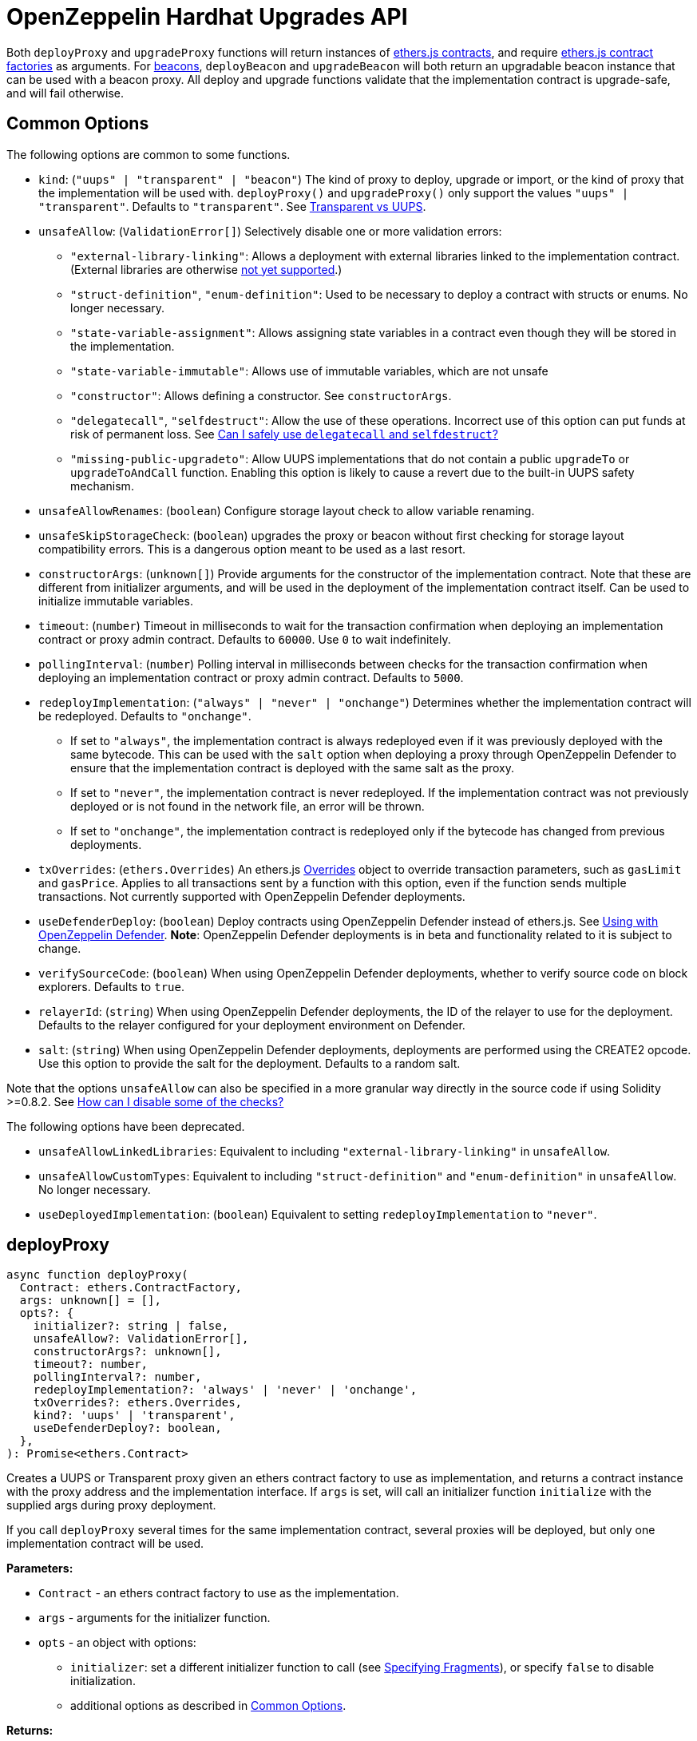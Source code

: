 = OpenZeppelin Hardhat Upgrades API

Both `deployProxy` and `upgradeProxy` functions will return instances of https://docs.ethers.io/v5/api/contract/contract[ethers.js contracts], and require https://docs.ethers.io/v5/api/contract/contract-factory[ethers.js contract factories] as arguments. For https://docs.openzeppelin.com/contracts/4.x/api/proxy#beacon[beacons], `deployBeacon` and `upgradeBeacon` will both return an upgradable beacon instance that can be used with a beacon proxy. All deploy and upgrade functions validate that the implementation contract is upgrade-safe, and will fail otherwise.

[[common-options]]
== Common Options

The following options are common to some functions.

* `kind`: (`"uups" | "transparent" | "beacon"`) The kind of proxy to deploy, upgrade or import, or the kind of proxy that the implementation will be used with. `deployProxy()` and `upgradeProxy()` only support the values `"uups" | "transparent"`. Defaults to `"transparent"`. See xref:contracts:api:proxy.adoc#transparent-vs-uups[Transparent vs UUPS].
* `unsafeAllow`: (`ValidationError[]`) Selectively disable one or more validation errors:
** `"external-library-linking"`: Allows a deployment with external libraries linked to the implementation contract. (External libraries are otherwise xref:faq.adoc#why-cant-i-use-external-libraries[not yet supported].)
** `"struct-definition"`, `"enum-definition"`: Used to be necessary to deploy a contract with structs or enums. No longer necessary.
** `"state-variable-assignment"`: Allows assigning state variables in a contract even though they will be stored in the implementation.
** `"state-variable-immutable"`: Allows use of immutable variables, which are not unsafe
** `"constructor"`: Allows defining a constructor. See `constructorArgs`.
** `"delegatecall"`, `"selfdestruct"`: Allow the use of these operations. Incorrect use of this option can put funds at risk of permanent loss. See xref:faq.adoc#delegatecall-selfdestruct[Can I safely use `delegatecall` and `selfdestruct`?]
** `"missing-public-upgradeto"`: Allow UUPS implementations that do not contain a public `upgradeTo` or `upgradeToAndCall` function. Enabling this option is likely to cause a revert due to the built-in UUPS safety mechanism.
* `unsafeAllowRenames`: (`boolean`) Configure storage layout check to allow variable renaming.
* `unsafeSkipStorageCheck`: (`boolean`) upgrades the proxy or beacon without first checking for storage layout compatibility errors. This is a dangerous option meant to be used as a last resort.
* `constructorArgs`: (`unknown[]`) Provide arguments for the constructor of the implementation contract. Note that these are different from initializer arguments, and will be used in the deployment of the implementation contract itself. Can be used to initialize immutable variables.
* `timeout`: (`number`) Timeout in milliseconds to wait for the transaction confirmation when deploying an implementation contract or proxy admin contract. Defaults to `60000`. Use `0` to wait indefinitely. 
* `pollingInterval`: (`number`) Polling interval in milliseconds between checks for the transaction confirmation when deploying an implementation contract or proxy admin contract. Defaults to `5000`.
* `redeployImplementation`: (`"always" | "never" | "onchange"`) Determines whether the implementation contract will be redeployed. Defaults to `"onchange"`.
** If set to `"always"`, the implementation contract is always redeployed even if it was previously deployed with the same bytecode. This can be used with the `salt` option when deploying a proxy through OpenZeppelin Defender to ensure that the implementation contract is deployed with the same salt as the proxy.
** If set to `"never"`, the implementation contract is never redeployed. If the implementation contract was not previously deployed or is not found in the network file, an error will be thrown.
** If set to `"onchange"`, the implementation contract is redeployed only if the bytecode has changed from previous deployments.
* `txOverrides`: (`ethers.Overrides`) An ethers.js https://docs.ethers.org/v6/api/contract/#Overrides[Overrides] object to override transaction parameters, such as `gasLimit` and `gasPrice`. Applies to all transactions sent by a function with this option, even if the function sends multiple transactions. Not currently supported with OpenZeppelin Defender deployments.
* `useDefenderDeploy`: (`boolean`) Deploy contracts using OpenZeppelin Defender instead of ethers.js. See xref:defender-deploy.adoc[Using with OpenZeppelin Defender]. **Note**: OpenZeppelin Defender deployments is in beta and functionality related to it is subject to change.
* `verifySourceCode`: (`boolean`) When using OpenZeppelin Defender deployments, whether to verify source code on block explorers. Defaults to `true`.
* `relayerId`: (`string`) When using OpenZeppelin Defender deployments, the ID of the relayer to use for the deployment. Defaults to the relayer configured for your deployment environment on Defender.
* `salt`: (`string`) When using OpenZeppelin Defender deployments, deployments are performed using the CREATE2 opcode. Use this option to provide the salt for the deployment. Defaults to a random salt.

Note that the options `unsafeAllow` can also be specified in a more granular way directly in the source code if using Solidity >=0.8.2. See xref:faq.adoc#how-can-i-disable-checks[How can I disable some of the checks?]

The following options have been deprecated.

* `unsafeAllowLinkedLibraries`: Equivalent to including `"external-library-linking"` in `unsafeAllow`.
* `unsafeAllowCustomTypes`: Equivalent to including `"struct-definition"` and `"enum-definition"` in `unsafeAllow`. No longer necessary.
* `useDeployedImplementation`: (`boolean`) Equivalent to setting `redeployImplementation` to `"never"`.

[[deploy-proxy]]
== deployProxy

[source,ts]
----
async function deployProxy(
  Contract: ethers.ContractFactory,
  args: unknown[] = [],
  opts?: {
    initializer?: string | false,
    unsafeAllow?: ValidationError[],
    constructorArgs?: unknown[],
    timeout?: number,
    pollingInterval?: number,
    redeployImplementation?: 'always' | 'never' | 'onchange',
    txOverrides?: ethers.Overrides,
    kind?: 'uups' | 'transparent',
    useDefenderDeploy?: boolean,
  },
): Promise<ethers.Contract>
----

Creates a UUPS or Transparent proxy given an ethers contract factory to use as implementation, and returns a contract instance with the proxy address and the implementation interface. If `args` is set, will call an initializer function `initialize` with the supplied args during proxy deployment.

If you call `deployProxy` several times for the same implementation contract, several proxies will be deployed, but only one implementation contract will be used.

*Parameters:*

* `Contract` - an ethers contract factory to use as the implementation.
* `args` - arguments for the initializer function.
* `opts` - an object with options:
** `initializer`: set a different initializer function to call (see link:++https://docs.ethers.io/v5/api/utils/abi/interface/#Interface--specifying-fragments++[Specifying Fragments]), or specify `false` to disable initialization.
** additional options as described in <<common-options>>.

*Returns:*

* a contract instance with the proxy address and the implementation interface.

[[upgrade-proxy]]
== upgradeProxy

[source,ts]
----
async function upgradeProxy(
  proxy: string | ethers.Contract,
  Contract: ethers.ContractFactory,
  opts?: {
    call?: string | { fn: string; args?: unknown[] },
    unsafeAllow?: ValidationError[],
    unsafeAllowRenames?: boolean,
    unsafeSkipStorageCheck?: boolean,
    constructorArgs?: unknown[],
    timeout?: number,
    pollingInterval?: number,
    redeployImplementation?: 'always' | 'never' | 'onchange',
    txOverrides?: ethers.Overrides,
    kind?: 'uups' | 'transparent',
  },
): Promise<ethers.Contract>
----

Upgrades a UUPS or Transparent proxy at a specified address to a new implementation contract, and returns a contract instance with the proxy address and the new implementation interface.

*Parameters:*

* `proxy` - the proxy address or proxy contract instance.
* `Contract` - an ethers contract factory to use as the new implementation.
* `opts` - an object with options:
** `call`: enables the execution of an arbitrary function call during the upgrade process. This call is described using a function name, signature, or selector (see https://docs.ethers.io/v5/api/utils/abi/interface/#Interface--specifying-fragments[Specifying Fragments]), and optional arguments. It is batched into the upgrade transaction, making it safe to call migration initializing functions.
** additional options as described in <<common-options>>.

*Returns:*

* a contract instance with the proxy address and the new implementation interface.

[[deploy-beacon]]
== deployBeacon

[source,ts]
----
async function deployBeacon(
  Contract: ethers.ContractFactory,
  opts?: {
    unsafeAllow?: ValidationError[],
    constructorArgs?: unknown[],
    timeout?: number,
    pollingInterval?: number,
    redeployImplementation?: 'always' | 'never' | 'onchange',
    txOverrides?: ethers.Overrides,
  },
): Promise<ethers.Contract>
----

Creates an https://docs.openzeppelin.com/contracts/4.x/api/proxy#UpgradeableBeacon[upgradable beacon] given an ethers contract factory to use as implementation, and returns the beacon contract instance.

*Parameters:*

* `Contract` - an ethers contract factory to use as the implementation.
* `opts` - an object with options:
** additional options as described in <<common-options>>.

*Returns:*

* the beacon contract instance.

*Since:*

* `@openzeppelin/hardhat-upgrades@1.13.0`

[[upgrade-beacon]]
== upgradeBeacon

[source,ts]
----
async function upgradeBeacon(
  beacon: string | ethers.Contract,
  Contract: ethers.ContractFactory,
  opts?: {
    unsafeAllow?: ValidationError[],
    unsafeAllowRenames?: boolean,
    unsafeSkipStorageCheck?: boolean,
    constructorArgs?: unknown[],
    timeout?: number,
    pollingInterval?: number,
    redeployImplementation?: 'always' | 'never' | 'onchange',
    txOverrides?: ethers.Overrides,
  },
): Promise<ethers.Contract>
----

Upgrades an https://docs.openzeppelin.com/contracts/4.x/api/proxy#UpgradeableBeacon[upgradable beacon] at a specified address to a new implementation contract, and returns the beacon contract instance.

*Parameters:*

* `beacon` - the beacon address or beacon contract instance.
* `Contract` - an ethers contract factory to use as the new implementation.
* `opts` - an object with options:
** additional options as described in <<common-options>>.

*Returns:*

* the beacon contract instance.

*Since*:

* `@openzeppelin/hardhat-upgrades@1.13.0`

[[deploy-beacon-proxy]]
== deployBeaconProxy

[source,ts]
----
async function deployBeaconProxy(
  beacon: string | ethers.Contract,
  attachTo: ethers.ContractFactory,
  args: unknown[] = [],
  opts?: {
    initializer?: string | false,
    txOverrides?: ethers.Overrides,
    useDefenderDeploy?: boolean,
  },
): Promise<ethers.Contract>
----

Creates a https://docs.openzeppelin.com/contracts/4.x/api/proxy#BeaconProxy[Beacon proxy] given an existing beacon contract address and an ethers contract factory corresponding to the beacon's current implementation contract, and returns a contract instance with the beacon proxy address and the implementation interface. If `args` is set, will call an initializer function `initialize` with the supplied args during proxy deployment.

*Parameters:*

* `beacon` - the beacon address or beacon contract instance.
* `attachTo` - an ethers contract factory corresponding to the beacon's current implementation contract.
* `args` - arguments for the initializer function.
* `opts` - an object with options:
** `initializer`: set a different initializer function to call (see https://docs.ethers.io/v5/api/utils/abi/interface/#Interface--specifying-fragments[Specifying Fragments]), or specify `false` to disable initialization.
** additional options as described in <<common-options>>.

*Returns:*

* a contract instance with the beacon proxy address and the implementation interface.

*Since:*

* `@openzeppelin/hardhat-upgrades@1.13.0`

[[force-import]]
== forceImport

[source,ts]
----
async function forceImport(
  address: string,
  deployedImpl: ethers.ContractFactory,
  opts?: {
    kind?: 'uups' | 'transparent' | 'beacon',
  },
): Promise<ethers.Contract>
----

Forces the import of an existing proxy, beacon, or implementation contract deployment to be used with this plugin. Provide the address of an existing proxy, beacon or implementation, along with the ethers contract factory of the implementation contract that was deployed.

CAUTION: When importing a proxy or beacon, the `deployedImpl` argument must be the contract factory of the *current* implementation contract version that is being used, not the version that you are planning to upgrade to.

Use this function to recreate a lost https://docs.openzeppelin.com/upgrades-plugins/1.x/network-files[network file] by importing previous deployments, or to register proxies or beacons for upgrading even if they were not originally deployed by this plugin. Supported for UUPS, Transparent, and Beacon proxies, as well as beacons and implementation contracts.

*Parameters:*

* `address` - the address of an existing proxy, beacon or implementation.
* `deployedImpl` - the ethers contract factory of the implementation contract that was deployed.
* `opts` - an object with options:
** `kind`: (`"uups" | "transparent" | "beacon"`) forces a proxy to be treated as a UUPS, Transparent, or Beacon proxy. If not provided, the proxy kind will be automatically detected.

*Returns:*

* a contract instance representing the imported proxy, beacon or implementation.

*Since*

* `@openzeppelin/hardhat-upgrades@1.15.0`

[[validate-implementation]]
== validateImplementation

[source,ts]
----
async function validateImplementation(
  Contract: ethers.ContractFactory,
  opts?: {
    unsafeAllow?: ValidationError[],
    kind?: 'uups' | 'transparent' | 'beacon',
  },
): Promise<void>
----

Validates an implementation contract without deploying it.

*Parameters:*

* `Contract` - the ethers contract factory of the implementation contract.
* `opts` - an object with options:
** additional options as described in <<common-options>>.

*Since:*

* `@openzeppelin/hardhat-upgrades@1.20.0`

[[deploy-implementation]]
== deployImplementation

[source,ts]
----
async function deployImplementation(
  Contract: ethers.ContractFactory,
  opts?: {
    unsafeAllow?: ValidationError[],
    constructorArgs?: unknown[],
    timeout?: number,
    pollingInterval?: number,
    redeployImplementation?: 'always' | 'never' | 'onchange',
    txOverrides?: ethers.Overrides,
    getTxResponse?: boolean,
    kind?: 'uups' | 'transparent' | 'beacon',
    useDefenderDeploy?: boolean,
  },
): Promise<string | ethers.providers.TransactionResponse>
----

Validates and deploys an implementation contract, and returns its address.

*Parameters:*

* `Contract` - an ethers contract factory to use as the implementation.
* `opts` - an object with options:
** `getTxResponse`: if set to `true`, causes this function to return an ethers transaction response corresponding to the deployment of the new implementation contract instead of its address. Note that if the new implementation contract was originally imported as a result of `forceImport`, only the address will be returned.
** additional options as described in <<common-options>>.

*Returns:*

* the address or an ethers transaction response corresponding to the deployment of the implementation contract.

*Since:*

* `@openzeppelin/hardhat-upgrades@1.20.0`

[[validate-upgrade]]
== validateUpgrade

[source,ts]
----
async function validateUpgrade(
  referenceAddressOrContract: string | ethers.ContractFactory,
  newContract: ethers.ContractFactory,
  opts?: {
    unsafeAllow?: ValidationError[],
    unsafeAllowRenames?: boolean,
    unsafeSkipStorageCheck?: boolean,
    kind?: 'uups' | 'transparent' | 'beacon',
  },
): Promise<void>
----

Validates a new implementation contract without deploying it and without actually upgrading to it. Compares the current implementation contract to the new implementation contract to check for storage layout compatibility errors. If `referenceAddressOrContract` is the current implementation address, the `kind` option is required.

*Parameters:*

* `referenceAddressOrContract` - a proxy or beacon address that uses the current implementation, or an address or ethers contract factory corresponding to the current implementation.
* `newContract` - the new implementation contract.
* `opts` - an object with options:
** additional options as described in <<common-options>>.

*Since:*

* `@openzeppelin/hardhat-upgrades@1.20.0`

*Examples:*

Validate upgrading an existing proxy to a new contract (replace `PROXY_ADDRESS` with the address of your proxy):
[source,ts]
----
const { ethers, upgrades } = require('hardhat');

const BoxV2 = await ethers.getContractFactory('BoxV2');
await upgrades.validateUpgrade(PROXY_ADDRESS, BoxV2);
----

Validate upgrading between two contract implementations:
[source,ts]
----
const { ethers, upgrades } = require('hardhat');

const Box = await ethers.getContractFactory('Box');
const BoxV2 = await ethers.getContractFactory('BoxV2');
await upgrades.validateUpgrade(Box, BoxV2);
----

[[prepare-upgrade]]
== prepareUpgrade

[source,ts]
----
async function prepareUpgrade(
  referenceAddressOrContract: string | ethers.Contract,
  Contract: ethers.ContractFactory,
  opts?: {
    unsafeAllow?: ValidationError[],
    unsafeAllowRenames?: boolean,
    unsafeSkipStorageCheck?: boolean,
    constructorArgs?: unknown[],
    timeout?: number,
    pollingInterval?: number,
    redeployImplementation?: 'always' | 'never' | 'onchange',
    txOverrides?: ethers.Overrides,
    getTxResponse?: boolean,
    kind?: 'uups' | 'transparent' | 'beacon',
    useDefenderDeploy?: boolean,
  },
): Promise<string | ethers.providers.TransactionResponse>
----

Validates and deploys a new implementation contract, and returns its address. If `referenceAddressOrContract` is the current implementation address, the `kind` option is required. Use this method to prepare an upgrade to be run from an admin address you do not control directly or cannot use from Hardhat.

*Parameters:*

* `referenceAddressOrContract` - the proxy or beacon or implementation address or contract instance.
* `Contract` - the new implementation contract.
* `opts` - an object with options:
** `getTxResponse`: if set to `true`, causes this function to return an ethers transaction response corresponding to the deployment of the new implementation contract instead of its address. Note that if the new implementation contract was originally imported as a result of `forceImport`, only the address will be returned.
** additional options as described in <<common-options>>.

*Returns:*

* the address or an ethers transaction response corresponding to the deployment of the new implementation contract.

[[defender-deploy-contract]]
== defender.deployContract

[source,ts]
----
async function deployContract(
  Contract: ethers.ContractFactory,
  args: unknown[] = [],
  opts?: {
    unsafeAllowDeployContract?: boolean,
    pollingInterval?: number,
  },
): Promise<ethers.Contract>
----

**Note**: OpenZeppelin Defender deployments is in beta and this function is subject to change.

Deploys a non-upgradeable contract using OpenZeppelin Defender, and returns a contract instance. Throws an error if the contract looks like an implementation contract.

CAUTION: Do not use this function to deploy implementations of upgradeable contracts, because upgrade safety validations are not performed with this function. For implementation contracts, use <<deploy-implementation>> instead.

*Parameters:*

* `Contract` - an ethers contract factory to use as the contract to deploy.
* `opts` - an object with options:
** `unsafeAllowDeployContract`: if set to `true`, allows the contract to be deployed even if it looks like an implementation contract. Defaults to `false`.
** `pollingInterval`: polling interval in milliseconds between checks for the transaction confirmation when calling `.waitForDeployment()` on the resulting contract instance. Defaults to `5000`.

*Returns:*

* the contract instance.

*Since:*

* `@openzeppelin/hardhat-upgrades@2.2.0`

[[defender-get-deploy-approval-process]]
== defender.getDeployApprovalProcess

[source,ts]
----
async function getDeployApprovalProcess(
): Promise<{
    approvalProcessId: string,
    address?: string,
  }>
----

**Note**: OpenZeppelin Defender deployments is in beta and this function is subject to change.

Gets the default deploy approval process configured for your deployment environment on OpenZeppelin Defender.

*Returns:*

* an object with the default deploy approval process ID and the associated address, such as a Relayer, EOA, or multisig wallet address.

*Since:*

* `@openzeppelin/hardhat-upgrades@2.5.0`

[[defender-get-upgrade-approval-process]]
== defender.getUpgradeApprovalProcess

[source,ts]
----
async function getUpgradeApprovalProcess(
): Promise<{
    approvalProcessId: string,
    address?: string,
  }>
----

**Note**: OpenZeppelin Defender deployments is in beta and this function is subject to change.

Gets the default upgrade approval process configured for your deployment environment on OpenZeppelin Defender. For example, this is useful for determining the default multisig wallet that you can use in your scripts to assign as the owner of your proxy.

*Returns:*

* an object with the default upgrade approval process ID and the associated address, such as a multisig or governor contract address.

*Since:*

* `@openzeppelin/hardhat-upgrades@2.5.0`

[[defender-propose-upgrade-with-approval]]
== defender.proposeUpgradeWithApproval

[source,ts]
----
async function proposeUpgradeWithApproval(
  proxyAddress: string,
  ImplFactory: ContractFactory,
  opts?: {
    unsafeAllow?: ValidationError[],
    unsafeAllowRenames?: boolean,
    unsafeSkipStorageCheck?: boolean,
    constructorArgs?: unknown[],
    timeout?: number,
    pollingInterval?: number,
    redeployImplementation?: 'always' | 'never' | 'onchange',
    kind?: 'uups' | 'transparent' | 'beacon',
    useDefenderDeploy?: boolean,
    approvalProcessId?: string,
  },
): Promise<{
    proposalId: string,
    url: string,
    txResponse?: ethers.providers.TransactionResponse,
  }>
----

**Note**: OpenZeppelin Defender deployments is in beta and this function is subject to change.

Proposes an upgrade using an upgrade approval process on OpenZeppelin Defender.

Similar to `prepareUpgrade`. This method validates and deploys the new implementation contract, but also proposes an upgrade using an upgrade approval process on OpenZeppelin Defender. Supported for UUPS or Transparent proxies. Not currently supported for beacon proxies or beacons. For beacons, use `prepareUpgrade` along with a transaction proposal on Defender to upgrade the beacon to the deployed implementation.

*Parameters:*

* `proxyAddress` - the proxy address.
* `ImplFactory` - the new implementation contract.
* `opts` - an object with options:
** `approvalProcessId`: The ID of the upgrade approval process. Defaults to the upgrade approval process configured for your deployment environment on Defender.
** additional options as described in <<common-options>>.

*Returns:*

* an object with the Defender proposal ID, the URL of the proposal in Safe App if applicable, and the ethers transaction response corresponding to the deployment of the new implementation contract. Note that if the new implementation contract was originally imported as a result of `forceImport`, the ethers transaction response will be undefined.

*Since:*

* `@openzeppelin/hardhat-upgrades@2.2.0`

[[defender-propose-upgrade]]
== defender.proposeUpgrade

[source,ts]
----
async function proposeUpgrade(
  proxyAddress: string,
  ImplFactory: ContractFactory,
  opts?: {
    unsafeAllow?: ValidationError[],
    unsafeAllowRenames?: boolean,
    unsafeSkipStorageCheck?: boolean,
    constructorArgs?: unknown[],
    timeout?: number,
    pollingInterval?: number,
    redeployImplementation?: 'always' | 'never' | 'onchange',
    kind?: 'uups' | 'transparent' | 'beacon',
    title?: string,
    description?: string,
    multisig?: string,
    proxyAdmin?: string,
  },
): Promise<{ 
    url: string, 
    txResponse?: ethers.providers.TransactionResponse,
  }>
----

NOTE: This method requires configuring a Defender Team API Key.

Proposes an upgrade using https://docs.openzeppelin.com/defender/admin[Defender Admin].

Similar to `prepareUpgrade`. This method validates and deploys the new implementation contract, but also creates an upgrade proposal in Defender Admin, for review and approval by the upgrade administrators. Supported for UUPS or Transparent proxies. Not currently supported for beacon proxies or beacons. For beacons, use `prepareUpgrade` along with a custom action in Defender Admin to upgrade the beacon to the deployed implementation.

*Parameters:*

* `proxyAddress` - the proxy address.
* `ImplFactory` - the new implementation contract.
* `opts` - an object with options:
** `title`: title of the upgrade proposal as seen in Defender Admin, defaults to `Upgrade to 0x12345678` (using the first 8 digits of the new implementation address)
** `description`: description of the upgrade proposal as seen in Defender Admin, defaults to the full implementation address.
** `multisig`: address of the multisignature wallet contract with the rights to execute the upgrade. This is autodetected in https://docs.openzeppelin.com/contracts/4.x/api/proxy#TransparentUpgradeableProxy[Transparent proxies], but required for https://docs.openzeppelin.com/contracts/4.x/api/proxy#UUPSUpgradeable[UUPS proxies] (read more https://docs.openzeppelin.com/contracts/4.x/api/proxy#transparent-vs-uups[here]). Both Gnosis Safe and Gnosis MultisigWallet multisigs are supported.
** `proxyAdmin`: address of the https://docs.openzeppelin.com/contracts/4.x/api/proxy#ProxyAdmin[`ProxyAdmin`] contract that manages the proxy, if exists. This is autodetected in https://docs.openzeppelin.com/contracts/4.x/api/proxy#TransparentUpgradeableProxy[Transparent proxies], but required for https://docs.openzeppelin.com/contracts/4.x/api/proxy#UUPSUpgradeable[UUPS proxies] (read more https://docs.openzeppelin.com/contracts/4.x/api/proxy#transparent-vs-uups[here]), though UUPS proxies typically do not require the usage of a ProxyAdmin.
** additional options as described in <<common-options>>.

*Returns:*

* an object with the URL of the Defender proposal, and the ethers transaction response corresponding to the deployment of the new implementation contract. Note that if the new implementation contract was originally imported as a result of `forceImport`, the ethers transaction response will be undefined.

[[deploy-proxy-admin]]
== deployProxyAdmin

[source,ts]
----
async function deployProxyAdmin(
  signer?: ethers.Signer,
  opts?: {
    timeout?: number,
    pollingInterval?: number,
    txOverrides?: ethers.Overrides,
  },
): Promise<string>
----

Deploys a https://docs.openzeppelin.com/contracts/4.x/api/proxy#ProxyAdmin[proxy admin] contract and returns its address if one was not already deployed on the current network, or just returns the address of the proxy admin if one was already deployed. Note that this plugin currently only supports using one proxy admin per network.

*Parameters:*

* `signer` - the signer to use for deployment.
* `opts` - an object with options:
** additional options as described in <<common-options>>.

*Returns:*

* the address of the proxy admin.

*Since:*

* `@openzeppelin/hardhat-upgrades@1.20.0`

[[admin-change-proxy-admin]]
== admin.changeProxyAdmin

[source,ts]
----
async function changeProxyAdmin(
  proxyAddress: string,
  newAdmin: string,
  signer?: ethers.Signer,
  opts?: {
    txOverrides?: ethers.Overrides,
  }
): Promise<void>
----

Changes the admin for a specific proxy.

NOTE: This function is not supported with admins or proxies from OpenZeppelin Contracts 5.x.

*Parameters:*

* `proxyAddress` - the address of the proxy to change.
* `newAdmin` - the new admin address.
* `signer` - the signer to use for the transaction.
* `opts` - an object with options:
** additional options as described in <<common-options>>.

[[admin-transfer-proxy-admin-ownership]]
== admin.transferProxyAdminOwnership

[source,ts]
----
async function transferProxyAdminOwnership(
  newAdmin: string,
  signer?: ethers.Signer,
  opts?: {
    txOverrides?: ethers.Overrides,
  }
): Promise<void>
----

Changes the owner of the proxy admin contract, which is the default admin for upgrade rights over all proxies.

*Parameters:*

* `newAdmin` - the new admin address.
* `signer` - the signer to use for the transaction.
* `opts` - an object with options:
** additional options as described in <<common-options>>.

[[erc1967]]
== erc1967

[source,ts]
----
async function erc1967.getImplementationAddress(proxyAddress: string): Promise<string>;
async function erc1967.getBeaconAddress(proxyAddress: string): Promise<string>;
async function erc1967.getAdminAddress(proxyAddress: string): Promise<string>;
----

Functions in this module provide access to the https://eips.ethereum.org/EIPS/eip-1967[ERC1967] variables of a proxy contract.

*Parameters:*

* `proxyAddress` - the proxy address.

*Returns:*

* the implementation, beacon, or admin address depending on the function called.

[[beacon]]
== beacon

[source,ts]
----
async function beacon.getImplementationAddress(beaconAddress: string): Promise<string>;
----

This module provides a convenience function to get the implementation address from a beacon contract.

*Parameters:*

* `beaconAddress` - the beacon address.

*Returns:*

* the implementation address.

*Since:*

* `@openzeppelin/hardhat-upgrades@1.13.0`

== silenceWarnings

[source,ts]
----
function silenceWarnings()
----

NOTE: This function is useful for tests, but its use in production deployment scripts is discouraged.

Silences all subsequent warnings about the use of unsafe flags. Prints a last warning before doing so.

[[verify]]
== verify

Extends https://hardhat.org/hardhat-runner/plugins/nomicfoundation-hardhat-verify[hardhat-verify]'s `verify` task to completely verify a proxy on Etherscan.  This supports verifying proxy contracts that were deployed by the Hardhat Upgrades or Truffle Upgrades plugin.

The arguments are the same as for hardhat-verify's `verify` task.  If the provided address is a proxy, this task will verify the proxy's implementation contract, the proxy itself and any proxy-related contracts, as well as link the proxy to the implementation contract's ABI on Etherscan.  If the provided address is not a proxy, the regular `verify` task from hardhat-verify will be run on the address instead.

The following contracts will be verified when you run this task on your proxy address:

* Your implementation contract
* https://docs.openzeppelin.com/contracts/4.x/api/proxy#ERC1967Proxy[ERC1967Proxy] or https://docs.openzeppelin.com/contracts/4.x/api/proxy#TransparentUpgradeableProxy[TransparentUpgradeableProxy] or https://docs.openzeppelin.com/contracts/4.x/api/proxy#BeaconProxy[BeaconProxy] (for UUPS, transparent, or beacon proxies, respectively)
* https://docs.openzeppelin.com/contracts/4.x/api/proxy#ProxyAdmin[ProxyAdmin] (with transparent proxies)
* https://docs.openzeppelin.com/contracts/4.x/api/proxy#UpgradeableBeacon[UpgradeableBeacon] (with beacon proxies)

*Since:*

* `@openzeppelin/hardhat-upgrades@2.0.0`

*Usage:*

To use this task, ensure you have hardhat-verify installed:
[source,sh]
----
npm install --save-dev @nomicfoundation/hardhat-verify
----

Then import the `@nomicfoundation/hardhat-verify` plugin along with the `@openzeppelin/hardhat-upgrades` plugin in your Hardhat configuration.
For example, if you are using JavaScript, import the plugins in `hardhat.config.js`:
[source,js]
----
require("@nomicfoundation/hardhat-verify");
require("@openzeppelin/hardhat-upgrades");
----
Or if you are using TypeScript, import the plugins in `hardhat.config.ts`:
[source,ts]
----
import "@nomicfoundation/hardhat-verify";
import "@openzeppelin/hardhat-upgrades";
----

Finally, follow https://hardhat.org/hardhat-runner/plugins/nomicfoundation-hardhat-verify#usage[hardhat-verify's usage documentation] to configure your Etherscan API key and run the `verify` task from the command line with the proxy address:
[source]
----
npx hardhat verify --network mainnet PROXY_ADDRESS
----
or programmatically using the https://hardhat.org/hardhat-runner/plugins/nomicfoundation-hardhat-verify#using-programmatically[`verify:verify` subtask]:
[javascript]
----
await hre.run("verify:verify", {
  address: PROXY_ADDRESS,
});
----

Note that you do not need to include constructor arguments when verifying if your implementation contract only uses initializers.  However, if your implementation contract has an actual constructor with arguments (such as to set immutable variables), then include constructor arguments according to the usage information for the https://hardhat.org/hardhat-runner/plugins/nomicfoundation-hardhat-verify#usage[task] or https://hardhat.org/hardhat-runner/plugins/nomicfoundation-hardhat-verify#using-programmatically[subtask].

